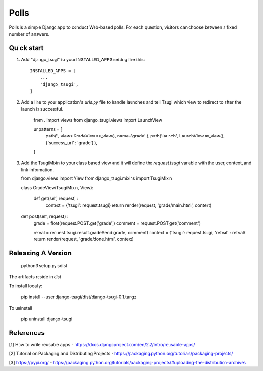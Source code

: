 =====
Polls
=====

Polls is a simple Django app to conduct Web-based polls. For each
question, visitors can choose between a fixed number of answers.

Quick start
-----------

1. Add "django_tsugi" to your INSTALLED_APPS setting like this::

    INSTALLED_APPS = [
        ...
        'django_tsugi',
    ]

2. Add a line to your application's `urls.py` file to handle launches and
   tell Tsugi which view to redirect to after the launch is successful.

    from . import views
    from django_tsugi.views import LaunchView

    urlpatterns = [
        path('', views.GradeView.as_view(), name='grade' ),
        path('launch', LaunchView.as_view(), {'success_url' : 'grade'} ),
    ]

3. Add the TsugiMixin to your class based view and it will define
   the `request.tsugi` variable with the user, context, and link
   information.

   from django.views import View
   from django_tsugi.mixins import TsugiMixin

   class GradeView(TsugiMixin, View):

    def get(self, request) :
        context = {'tsugi': request.tsugi}
        return render(request, 'grade/main.html', context)

   def post(self, request) :
        grade = float(request.POST.get('grade'))
        comment = request.POST.get('comment')

        retval = request.tsugi.result.gradeSend(grade, comment)
        context = {'tsugi': request.tsugi, 'retval' : retval}
        return render(request, 'grade/done.html', context)

Releasing A Version
-------------------

    python3 setup.py sdist

The artifacts reside in `dist`

To install locally:

    pip install --user django-tsugi/dist/django-tsugi-0.1.tar.gz

To uninstall

    pip uninstall django-tsugi

References
----------

[1] How to write reusable apps - https://docs.djangoproject.com/en/2.2/intro/reusable-apps/

[2] Tutorial on Packaging and Distributing Projects - https://packaging.python.org/tutorials/packaging-projects/

[3] https://pypi.org/ - https://packaging.python.org/tutorials/packaging-projects/#uploading-the-distribution-archives
